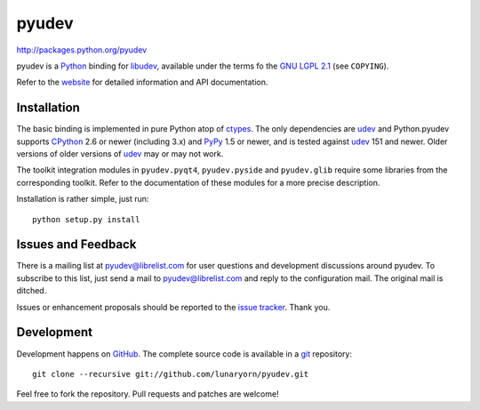 ######
pyudev
######

http://packages.python.org/pyudev

pyudev is a Python_ binding for libudev_, available under the terms fo the
`GNU LGPL 2.1`_ (see ``COPYING``).

Refer to the website_ for detailed information and API documentation.


Installation
============

The basic binding is implemented in pure Python atop of ctypes_.  The only
dependencies are udev_ and Python.pyudev supports CPython_ 2.6 or newer
(including 3.x) and PyPy_ 1.5 or newer, and is tested against udev_ 151 and
newer.  Older versions of older versions of udev_ may or may not work.

The toolkit integration modules in ``pyudev.pyqt4``, ``pyudev.pyside`` and
``pyudev.glib`` require some libraries from the corresponding toolkit.
Refer to the documentation of these modules for a more precise description.

Installation is rather simple, just run::

   python setup.py install


Issues and Feedback
===================

There is a mailing list at pyudev@librelist.com for user questions and
development discussions around pyudev.  To subscribe to this list, just send
a mail to pyudev@librelist.com and reply to the configuration mail.  The
original mail is ditched.

Issues or enhancement proposals should be reported to the `issue tracker`_.
Thank you.


Development
===========

Development happens on GitHub_.  The complete source code is available in a
git_ repository::

   git clone --recursive git://github.com/lunaryorn/pyudev.git

Feel free to fork the repository.  Pull requests and patches are welcome!

.. _GNU LGPL 2.1: http://www.gnu.org/licenses/old-licenses/lgpl-2.1.html
.. _Python: http://www.python.org/
.. _CPython: http://www.python.org/
.. _PyPy: http://www.pypy.org/
.. _PyQt4: http://www.riverbankcomputing.co.uk/software/pyqt/intro/
.. _udev: http://www.kernel.org/pub/linux/utils/kernel/hotplug/udev.html
.. _libudev: http://www.kernel.org/pub/linux/utils/kernel/hotplug/udev.html
.. _website: http://packages.python.org/pyudev
.. _ctypes: http://docs.python.org/library/ctypes.html
.. _issue tracker: http://github.com/lunaryorn/pyudev/issues
.. _GitHub: http://github.com/lunaryorn/pyudev
.. _git: http://www.git-scm.com/
